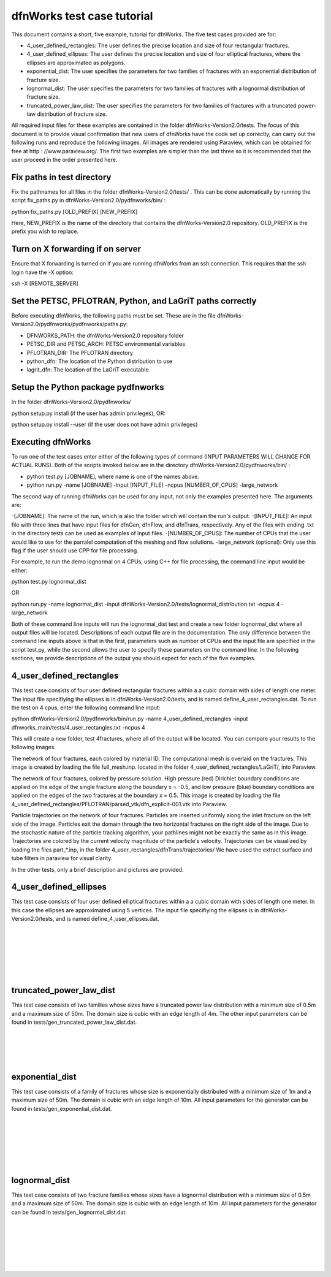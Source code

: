 dfnWorks test case tutorial
=============================


This document contains a short, five example, tutorial for dfnWorks. The five test cases provided are for:

- 4_user_defined_rectangles: The user defines the precise location and size of four rectangular fractures.
- 4_user_defined_ellipses: The user defines the precise location and size of four elliptical fractures, where the ellipses are approximated as polygons.
- exponential_dist: The user specifies the parameters for two families of fractures with an exponential distribution of fracture size.
- lognormal_dist: The user specifies the parameters for two families of fractures with a lognormal distribution of fracture size.
- truncated_power_law_dist: The user specifies the parameters for two families of fractures with a truncated power-law distribution of fracture size. 


All required input files for these examples are contained in the folder dfnWorks-Version2.0/tests. The focus of this document is to provide visual confirmation that new users of dfnWorks have the code set up correctly, can carry out the following runs and reproduce the following images. All images are rendered using Paraview, which can be obtained for free at http : //www.paraview.org/. The first two examples are simpler than the last three so it is recommended that the user proceed in the order presented here. 

Fix paths in test directory 
----------------------------

Fix the pathnames for all files in the folder dfnWorks-Version2.0/tests/ . This can be done automatically by running the script fix_paths.py in dfnWorks-Version2.0/pydfnworks/bin/ :

python fix_paths.py [OLD_PREFIX] [NEW_PREFIX]

Here, NEW_PREFIX is the name of the directory that contains the dfnWorks-Version2.0 repository. OLD_PREFIX is the prefix you wish to replace. 

Turn on X forwarding if on server
----------------------------------

Ensure that X forwarding is turned on if you are running dfnWorks from an ssh connection. This requires that the ssh login have the -X option:

ssh -X [REMOTE_SERVER]

Set the PETSC, PFLOTRAN, Python, and LaGriT paths correctly
----------------------------------------------------------------

Before executing dfnWorks, the following paths must be set. These are in the file dfnWorks-Version2.0/pydfnworks/pydfnworks/paths.py:

- DFNWORKS_PATH: the dfnWorks-Version2.0 repository folder
- PETSC_DIR and PETSC_ARCH: PETSC environmental variables
- PFLOTRAN_DIR: The PFLOTRAN directory
- python_dfn: The location of the Python distribution to use
- lagrit_dfn: The location of the LaGriT executable

Setup the Python package pydfnworks
-------------------------------------

In the folder dfnWorks-Version2.0/pydfnworks/ ::

python setup.py install (if the user has admin privileges), OR:

python setup.py install --user (if the user does not have admin privileges)

Executing dfnWorks
-------------------

To run one of the test cases enter either of the following types of command (INPUT PARAMETERS WILL CHANGE FOR ACTUAL RUNS). Both of the scripts invoked below are in the directory dfnWorks-Version2.0/pydfnworks/bin/ : 

- python test.py [JOBNAME], where name is one of the names above. 
- python run.py -name [JOBNAME] -input [INPUT_FILE] -ncpus [NUMBER_OF_CPUS] -large_network 

The second way of running dfnWorks can be used for any input, not only the examples presented here. The arguments are:

-[JOBNAME]: The name of the run, which is also the folder which will contain the run's output.
-[INPUT_FILE]: An input file with three lines that have input files for dfnGen, dfnFlow, and dfnTrans, respectively. Any of the files with ending .txt in the directory tests can be used as examples of input files. 
-[NUMBER_OF_CPUS]: The number of CPUs that the user would like to use for the parralel computation of the meshing and flow solutions.
-large_network (optional): Only use this flag if the user should use CPP for file processing. 

For example, to run the demo lognormal on 4 CPUs, using C++ for file processing,  the command line input would be either:

python test.py lognormal_dist 

OR

python run.py -name lognormal_dist -input dfnWorks-Version2.0/tests/lognormal_distribution.txt -ncpus 4 -large_network 

Both of these command line inputs will run the lognormal_dist test and create a new folder lognormal_dist where all output files will be located. Descriptions of each output file are in the documentation. The only difference between the command line inputs above is that in the first, parameters such as number of CPUs and the input file are specified in the script test.py, while the second allows the user to specify these parameters on the command line. In the following sections, we provide descriptions of the output you should expect for each of the five examples.


4_user_defined_rectangles
--------------------------

This test case consists of four user defined rectangular fractures within a a cubic domain with sides of length one meter. The input file specifiying the ellipses is in dfnWorks-Version2.0/tests, and is named define_4_user_rectangles.dat. To run the test on 4 cpus, enter the following command line input:

python dfnWorks-Version2.0/pydfnworks/bin/run.py -name 4_user_defined_rectangles -input dfnworks_main/tests/4_user_rectangles.txt -ncpus 4

This will create a new folder, test 4fractures, where all of the output will be located. You can compare your results to the following images.

The network of four fractures, each colored by material ID. The computational mesh is overlaid on the fractures. This image is created by loading the file full_mesh.inp. located in the folder 4_user_defined_rectangles/LaGriT/, into Paraview.

.. image:: figures/4_user_rectangles_mesh.png
   :scale: 100 %
   :alt: alternate text
   :align: center
	
The network of four fractures,  colored by pressure solution.  
High pressure (red) Dirichlet boundary conditions are applied on the edge of the single fracture along the boundary x = -0.5, and low pressure (blue) boundary conditions are applied on the edges of the two fractures at the boundary x = 0.5.
This image is created by loading the file 4_user_defined_rectangles/PFLOTRAN/parsed_vtk/dfn_explicit-001.vtk into Paraview.


.. image:: figures/4_user_rectangles_pressure.png
   :scale: 100 %
   :alt: alternate text
   :align: center

Particle trajectories on the network of four fractures.   
Particles are inserted uniformly along the inlet fracture on the left side of the image. 
Particles exit the domain through the two horizontal fractures on the right side of the image.  
Due to the stochastic nature of the particle tracking algorithm, your pathlines might not be exactly the same as in this image. 
Trajectories are colored by the current velocity magnitude of the particle's velocity. 
Trajectories can be visualized by loading the files part\_*.inp, in the folder 4_user_rectangles/dfnTrans/trajectories/
We have used the extract surface and tube filters in paraview for visual clarity. 

.. image:: figures/4_user_rectangles_trace.png
   :scale: 100 %
   :alt: alternate text
   :align: center


In the other tests, only a brief description and pictures are provided. 

4_user_defined_ellipses
--------------------------

This test case consists of four user defined elliptical fractures within a a cubic domain with sides of length one meter. In this case the ellipses are approximated using 5 vertices. The input file specifiying the ellipses is in dfnWorks-Version2.0/tests, and is named define_4_user_ellipses.dat. 

.. image:: figures/4_user_ellipses_mesh.png
   :scale: 100 %
   :alt: alternate text
   :align: center

|
|

.. image:: figures/4_user_ellipses_pressure.png
   :scale: 100 %
   :alt: alternate text
   :align: center

|
|

.. image:: figures/4_user_ellipses_trace.png
   :scale: 100 %
   :alt: alternate text
   :align: center

|
|

truncated_power_law_dist
-------------------------

This test case consists of two families whose sizes have a truncated power law distribution with a minimum size of 0.5m and a maximum size of 50m. The domain size is cubic with an edge length of 4m. The other input parameters can be found in tests/gen_truncated_power_law_dist.dat.

.. image:: figures/power_mesh.png
   :scale: 100 %
   :alt: alternate text
   :align: center

|
|

.. image:: figures/power_pressure.png
   :scale: 100 %
   :alt: alternate text
   :align: center

|
|

.. image:: figures/power_trace.png
   :scale: 100 %
   :alt: alternate text
   :align: center

exponential_dist
------------------

This test case consists of a family of fractures whose size is exponentially distributed with a minimum size of 1m and a maximum size of 50m. The domain is cubic with an edge length of 10m. All input parameters for the generator can be found in tests/gen_exponential_dist.dat. 

.. image:: figures/exp_mesh.png
   :scale: 100 %
   :alt: alternate text
   :align: center

|
|

.. image:: figures/exp_pressure.png
   :scale: 100 %
   :alt: alternate text
   :align: center

|
|


.. image:: figures/exp_trace.png
   :scale: 100 %
   :alt: alternate text
   :align: center

|
|


lognormal_dist
------------------

This test case consists of two fracture families whose sizes have a lognormal distribution with a minimum size of 0.5m and a maximum size of 50m. The domain size is cubic with an edge length of 10m. All input parameters for the generator can be found in tests/gen_lognormal_dist.dat.

.. image:: figures/lognormal_mesh.png
   :scale: 100 %
   :alt: alternate text
   :align: center

|
|


.. image:: figures/lognormal_pressure.png
   :scale: 100 %
   :alt: alternate text
   :align: center

|
|


.. image:: figures/lognormal_trace.png
   :scale: 100%
   :alt: alternate text
   :align: center

|
|

